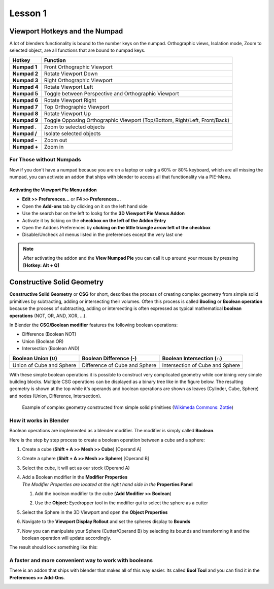 ########
Lesson 1
########


*******************************
Viewport Hotkeys and the Numpad
*******************************
A lot of blenders functionality is bound to the number keys on the numpad.
Orthographic views, Isolation mode, Zoom to selected object, are all functions
that are bound to numpad keys.

============ ==========================================================================
Hotkey       Function
============ ==========================================================================
**Numpad 1** Front Orthographic Viewport
**Numpad 2** Rotate Viewport Down
**Numpad 3** Right Orthographic Viewport
**Numpad 4** Rotate Viewport Left
**Numpad 5** Toggle between Perspective and Orthographic Viewport
**Numpad 6** Rotate Viewport Right
**Numpad 7** Top Orthographic Viewport
**Numpad 8** Rotate Viewport Up
**Numpad 9** Toggle Opposing Orthographic Viewport (Top/Bottom, Right/Left, Front/Back)
**Numpad .** Zoom to selected objects
**Numpad /** Isolate selected objects
**Numpad -** Zoom out
**Numpad +** Zoom in
============ ==========================================================================


For Those without Numpads
=========================
Now if you don't have a numpad because you are on a laptop or using a 60% or 80% keyboard,
which are all missing the numpad, you can activate an addon that ships with blender
to access all that functionality via a PIE-Menu.


Activating the Viewport Pie Menu addon
--------------------------------------
* **Edit >> Preferences...** or **F4 >> Preferences...**
* Open the **Add-ons** tab by clicking on it on the left hand side
* Use the search bar on the left to lookg for the **3D Viewport Pie Menus Addon**
* Activate it by ticking on the **checkbox on the left of the Addon Entry**
* Open the Addons Preferences by **clicking on the little triangle arrow left of the checkbox**
* Disable/Uncheck all menus listed in the preferences except the very last one

.. note:: 
    After activating the addon and the **View Numpad Pie** you can call it up around your mouse
    by pressing **[Hotkey: Alt + Q]**

.. image:: ../_static/images/bl_preferences_addons_viewport_pie_numpad.png
    :width: 500
.. image:: ../_static/images/bl_addon_viewport_pie_numpad.png


***************************
Constructive Solid Geometry
***************************
**Constructive Solid Geometry** or **CSG** for short, describes the process of creating
complex geometry from simple solid primitives by subtracting, adding or intersecting
their volumes.
Often this process is called **Booling** or **Boolean operation** because the process
of subtracting, adding or intersecting is often expressed as typical mathematical 
**boolean operations** (NOT, OR, AND, XOR, ...).


In Blender the **CSG/Boolean modifier** features the following boolean operations:

* Difference (Boolean NOT)
* Union (Boolean OR)
* Intersection (Boolean AND)

======================== ============================= ===============================
Boolean Union (**∪**)    Boolean Difference (**-**)    Boolean Intersection (**∩**)
======================== ============================= ===============================
|csg_union|              |csg_difference|              |csg_intersect|
Union of Cube and Sphere Difference of Cube and Sphere Intersection of Cube and Sphere
======================== ============================= ===============================



.. |csg_union| image:: ../_static/images/bl_csg_union.png
    :width: 300
    :alt: Show boolean difference between a 3D Sphere and Cube
.. |csg_difference| image:: ../_static/images/bl_csg_difference.png
    :width: 300
    :alt: Show boolean difference between a 3D Sphere and Cube
.. |csg_intersect| image:: ../_static/images/bl_csg_intersection.png
    :width: 300
    :alt: Show boolean intersection between a 3D Sphere and Cube

With these simple boolean operations it is possible to construct very complicated
geometry while combining very simple building blocks. Multiple CSG operations can
be displayed as a binary tree like in the figure below. The resulting geometry
is shown at the top while it's operands and boolean operations are shown as leaves
(Cylinder, Cube, Sphere) and nodes (Union, Difference, Intersection).

.. figure:: ../_static/images/wikimedia_commons_zottie_csg_tree.png
    :alt: Image showing a binary tree of boolean operations with their operands as leaves
    :width: 600

    Example of complex geometry constructed from simple solid primitives
    (`Wikimeda Commons: Zottie <https://en.wikipedia.org/wiki/Constructive_solid_geometry#/media/File:Csg_tree.png>`_)


How it works in Blender
=======================

Boolean operations are implemented as a blender modifier. The modifier is simply called
**Boolean**.

Here is the step by step process to create a boolean operation between a cube and a sphere:

#. Create a cube (**Shift + A >> Mesh >> Cube**) [Operand A]
#. Create a sphere (**Shift + A >> Mesh >> Sphere**) [Operand B]
#. Select the cube, it will act as our stock (Operand A)
#. | Add a Boolean modifier in the **Modifier Properties** |props_modifier|
   | *The Modifier Properties are located at the right hand side in the* **Properties Panel**

   #. Add the boolean modifier to the cube (**Add Modifier >> Boolean**)
   #. Use the **Object:** Eyedropper tool in the modifier gui to select the sphere as a cutter

      |modifier_panel|
      |boolean_cutter|
#. Select the Sphere in the 3D Viewport and open the **Object Properties** |props_object|
#. Navigate to the **Viewport Display Rollout** and set the spheres display to **Bounds**

   |viewport_display|
#. Now you can manipulate your Sphere (Cutter/Operand B) by selecting its bounds
   and transforming it and the boolean operation will update accordingly.

The result should look something like this:

.. image:: ../_static/images/bl_boolean_cube_sphere.png
    :width: 300

.. |props_modifier| image:: ../_static/images/bl_gui_props_modifier.png
.. |props_object| image:: ../_static/images/bl_gui_props_object.png

.. |modifier_panel| image:: ../_static/images/bl_gui_modifier_panel.png
    :width: 100
.. |boolean_cutter| image:: ../_static/images/bl_modifier_boolean_operand_b.png
    :width: 100

.. |viewport_display| image:: ../_static/images/bl_gui_viewport_display_bounds.png
    :width: 100


A faster and more convenient way to work with booleans
======================================================

There is an addon that ships with blender that makes all of this way easier.
Its called **Bool Tool** and you can find it in the **Preferences >> Add-Ons**.

.. image:: ../_static/images/bl_preferences_addons_booltool.png
